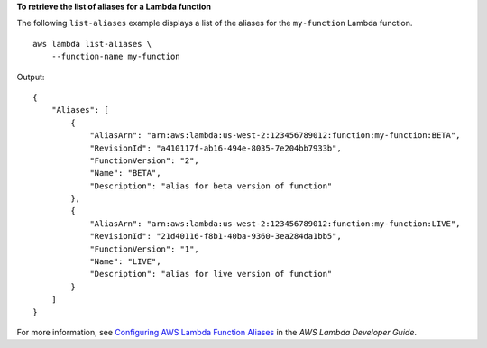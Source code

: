 **To retrieve the list of aliases for a Lambda function**

The following ``list-aliases`` example displays a list of the aliases for the ``my-function`` Lambda function. ::

    aws lambda list-aliases \
        --function-name my-function

Output::

    {
        "Aliases": [
            {
                "AliasArn": "arn:aws:lambda:us-west-2:123456789012:function:my-function:BETA",
                "RevisionId": "a410117f-ab16-494e-8035-7e204bb7933b",
                "FunctionVersion": "2",
                "Name": "BETA",
                "Description": "alias for beta version of function"
            },
            {
                "AliasArn": "arn:aws:lambda:us-west-2:123456789012:function:my-function:LIVE",
                "RevisionId": "21d40116-f8b1-40ba-9360-3ea284da1bb5",
                "FunctionVersion": "1",
                "Name": "LIVE",
                "Description": "alias for live version of function"
            }
        ]
    }

For more information, see `Configuring AWS Lambda Function Aliases <https://docs.aws.amazon.com/lambda/latest/dg/aliases-intro.html>`__ in the *AWS Lambda Developer Guide*.
